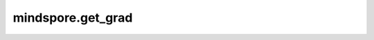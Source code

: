 mindspore.get_grad
==================

.. py:function:: mindspore.get_grad(gradients, identifier)

    根据输入的identifier，在mindspore.grad的return_ids参数为True时返回的gradients中，找到对应的梯度值的函数。

    根据identifier查找梯度值包含以下两种场景：

    1. identifier为指定求导输入位置的索引；
    2. identifier为网络变量。

    参数：
        - **gradients** (Union[tuple[int, Tensor], tuple[tuple, tuple]]) - mindspore.grad参数return_ids为True时的返回值。
        - **identifier** (Union[int, Parameter]) - 指定求导输入位置的索引或者网络变量。

    返回：
        identifier所指定的求导输入位置的索引所对应的梯度值，或者网络变量所对应的梯度值。

    异常：
        - **ValueError** - 无法找到identifier所对应的梯度值。
        - **TypeError** - 入参类型不符合要求。
